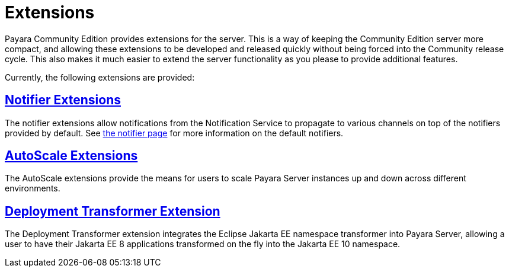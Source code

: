 = Extensions

Payara Community Edition provides extensions for the server. This is a way of keeping the Community Edition server more compact, and allowing these extensions to be developed and released quickly without being forced into the Community release cycle. This also makes it much easier to extend the server functionality as you please to provide additional features.

Currently, the following extensions are provided:

== xref:documentation/extensions/notifiers/README.adoc[Notifier Extensions]

The notifier extensions allow notifications from the Notification Service to propagate to various channels on top of the notifiers provided by default. See xref:documentation/payara-server/notification-service/notifiers.adoc[the notifier page] for more information on the default notifiers.

== xref:documentation/extensions/autoscale/README.adoc[AutoScale Extensions]

The AutoScale extensions provide the means for users to scale Payara Server instances up and down
across different environments.

== xref:documentation/extensions/transformer/README.adoc[Deployment Transformer Extension]

The Deployment Transformer extension integrates the Eclipse Jakarta EE namespace transformer
into Payara Server, allowing a user to have their Jakarta EE 8 applications transformed on the
fly into the Jakarta EE 10 namespace.